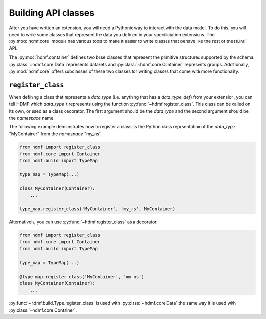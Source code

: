 Building API classes
====================

After you have written an extension, you will need a Pythonic way to interact with the data model. To do this,
you will need to write some classes that represent the data you defined in your specificiation extensions.
The :py:mod:`hdmf.core` module has various tools to make it easier to write classes that behave like
the rest of the HDMF API.

The :py:mod:`hdmf.container` defines two base classes that represent the primitive structures supported by
the schema. :py:class:`~hdmf.core.Data` represents datasets and :py:class:`~hdmf.core.Container`
represents groups. Additionally, :py:mod:`hdmf.core` offers subclasses of these two classes for
writing classes that come with more functionality.

``register_class``
------------------

When defining a class that represents a *data_type* (i.e. anything that has a *data_type_def*)
from your extension, you can tell HDMF which *data_type* it represents using the function
:py:func:`~hdmf.register_class`. This class can be called on its own, or used as a class decorator. The
first argument should be the *data_type* and the second argument should be the *namespace* name.

The following example demonstrates how to register a class as the Python class reprsentation of the
*data_type* "MyContainer" from the *namespace* "my_ns".

.. code-block:: python

    from hdmf import register_class
    from hdmf.core import Container
    from hdmf.build import TypeMap

    type_map = TypeMap(...)

    class MyContainer(Container):
        ...

    type_map.register_class('MyContainer', 'my_ns', MyContainer)


Alternatively, you can use :py:func:`~hdmf.register_class` as a decorator.

.. code-block:: python

    from hdmf import register_class
    from hdmf.core import Container
    from hdmf.build import TypeMap

    type_map = TypeMap(...)

    @type_map.register_class('MyContainer', 'my_ns')
    class MyContainer(Container):
        ...

:py:func:`~hdmf.build.Type.register_class` is used with :py:class:`~hdmf.core.Data` the same way it is used with
:py:class:`~hdmf.core.Container`.
